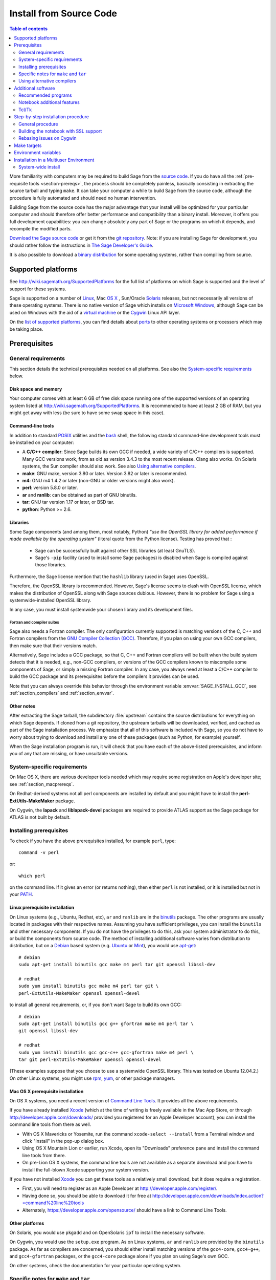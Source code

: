 .. comment:
    ***************************************************************************
    If you alter this document, please change the last line:
    **This page was last updated in MONTH YEAR (Sage X.Y).**
    ***************************************************************************

.. _sec-installation-from-sources:

Install from Source Code
========================

.. contents:: Table of contents
   :depth: 2

More familiarity with computers may be required to build Sage from
the `source code <http://en.wikipedia.org/wiki/Source_code>`_.
If you do have all the :ref:`pre-requisite tools <section-prereqs>`,
the process should be completely
painless, basically consisting in extracting the source tarball and typing
``make``.  It can take your computer a while to build Sage from the source code,
although the procedure is fully automated and should need no human
intervention.

Building Sage from the source code has the major advantage that your install
will be optimized for your particular computer and should therefore offer
better performance and compatibility than a binary install.
Moreover, it offers you full development capabilities:
you can change absolutely any part of Sage or the programs on which it depends,
and recompile the modified parts.

`Download the Sage source code <http://www.sagemath.org/download-source.html>`_
or get it from the `git repository <https://github.com/sagemath/sage>`_.
Note: if you  are installing Sage for development, you should rather follow
the instructions in
`The Sage Developer's Guide <http://doc.sagemath.org/html/en/developer/walk_through.html#chapter-walkthrough>`_.

It is also possible to download a
`binary distribution <http://www.sagemath.org/download.html>`_
for some operating systems, rather than compiling from source.

Supported platforms
-------------------

See http://wiki.sagemath.org/SupportedPlatforms for the full list of platforms
on which Sage is supported and the level of support for these systems.

Sage is supported on a number of `Linux <http://en.wikipedia.org/wiki/Linux>`_,
Mac `OS X <http://www.apple.com/macosx/>`_ ,
Sun/Oracle `Solaris <http://www.oracle.com/solaris>`_ releases,
but not necessarily all versions of these operating systems.
There is no native version of Sage which installs on
`Microsoft Windows <http://en.wikipedia.org/wiki/Microsoft_Windows>`_,
although Sage can be used on Windows with the aid of a
`virtual machine <http://en.wikipedia.org/wiki/Virtual_machine>`_
or the `Cygwin <http://cygwin.com/>`_ Linux API layer.

On the `list of supported platforms <http://wiki.sagemath.org/SupportedPlatforms>`_,
you can find details about
`ports <http://en.wikipedia.org/wiki/Computer_port_%28software%29>`_
to other operating systems or processors which may be taking place.

.. _section-prereqs:

Prerequisites
-------------

General requirements
~~~~~~~~~~~~~~~~~~~~

This section details the technical prerequisites needed on all platforms. See
also the `System-specific requirements`_ below.

Disk space and memory
^^^^^^^^^^^^^^^^^^^^^

Your computer comes with at least 6 GB of free disk space running one of the
supported versions of an operating system listed at
http://wiki.sagemath.org/SupportedPlatforms.
It is recommended to have at least 2 GB of RAM, but you might get away
with less (be sure to have some swap space in this case).

Command-line tools
^^^^^^^^^^^^^^^^^^

In addition to standard `POSIX <http://en.wikipedia.org/wiki/POSIX>`_ utilities
and the `bash <http://en.wikipedia.org/wiki/Bash_(Unix_shell)>`_ shell,
the following standard command-line development tools must be installed on your
computer:

- A **C/C++ compiler**: Since Sage builds its own GCC if needed,
  a wide variety of C/C++ compilers is supported.
  Many GCC versions work,
  from as old as version 3.4.3 to the most recent release.
  Clang also works.
  On Solaris systems, the Sun compiler should also work.
  See also `Using alternative compilers`_.
- **make**: GNU make, version 3.80 or later. Version 3.82 or later is recommended.
- **m4**: GNU m4 1.4.2 or later (non-GNU or older versions might also work).
- **perl**: version 5.8.0 or later.
- **ar** and **ranlib**: can be obtained as part of GNU binutils.
- **tar**: GNU tar version 1.17 or later, or BSD tar.
- **python**: Python >= 2.6.


Libraries
^^^^^^^^^

Some Sage components (and among them, most notably, Python) *"use the
OpenSSL library for added performance if made available by the
operating system"* (literal quote from the Python license). Testing
has proved that :

   * Sage can be successfully built against other SSL libraries (at
     least GnuTLS).

   * Sage's ``-pip`` facility (used to install some Sage packages) is
     disabled when Sage is compiled against those libraries.

Furthermore, the Sage license mention that the ``hashlib`` library
(used in Sage) uses OpenSSL.

Therefore, the OpenSSL library is recommended. However, Sage's license
seems to clash with OpenSSL license, which makes the distribution of
OpenSSL along with Sage sources dubious. However, there is no problem
for Sage using a systemwide-installed OpenSSL library.

In any case, you must install systemwide your chosen library and its
development files.


Fortran and compiler suites
###########################

Sage also needs a Fortran compiler.
The only configuration currently supported is matching versions of the
C, C++ and Fortran compilers from the
`GNU Compiler Collection (GCC) <http://gcc.gnu.org/>`_.
Therefore, if you plan on using your own GCC compilers, then make sure that
their versions match.

Alternatively, Sage includes a GCC package, so that C, C++ and Fortran
compilers will be built when the build system detects that it is needed,
e.g., non-GCC compilers, or
versions of the GCC compilers known to miscompile some components of Sage,
or simply a missing Fortran compiler.
In any case, you always need at least a C/C++ compiler to build the GCC
package and its prerequisites before the compilers it provides can be used.

Note that you can always override this behavior through the environment
variable :envvar:`SAGE_INSTALL_GCC`, see :ref:`section_compilers` and
:ref:`section_envvar`.

Other notes
^^^^^^^^^^^

After extracting the Sage tarball, the subdirectory :file:`upstream`
contains the source distributions for everything on which Sage depends.
If cloned from a git repository, the upstream tarballs will be downloaded,
verified, and cached as part of the Sage installation process.
We emphasize that all of this software is included with Sage, so you do not
have to worry about trying to download and install any one of these packages
(such as Python, for example) yourself.

When the Sage installation program is run,
it will check that you have each of the above-listed prerequisites,
and inform you of any that are missing, or have unsuitable versions.

System-specific requirements
~~~~~~~~~~~~~~~~~~~~~~~~~~~~

On Mac OS X, there are various developer tools needed which may require
some registration on Apple's developer site; see
:ref:`section_macprereqs`.

On Redhat-derived systems not all perl components are installed by
default and you might have to install the **perl-ExtUtils-MakeMaker**
package.

On Cygwin, the **lapack** and **liblapack-devel** packages are required to
provide ATLAS support as the Sage package for ATLAS is not built by default.

Installing prerequisites
~~~~~~~~~~~~~~~~~~~~~~~~

To check if you have the above prerequisites installed, for example ``perl``,
type::

    command -v perl

or::

    which perl

on the command line. If it gives an error (or returns nothing), then
either ``perl`` is not installed, or it is installed but not in your
`PATH <http://en.wikipedia.org/wiki/PATH_%28variable%29>`_.

Linux prerequisite installation
^^^^^^^^^^^^^^^^^^^^^^^^^^^^^^^

On Linux systems (e.g., Ubuntu, Redhat, etc), ``ar`` and ``ranlib`` are in the
`binutils <http://www.gnu.org/software/binutils/>`_ package.
The other programs are usually located in packages with their respective names.
Assuming you have sufficient privileges, you can install the ``binutils`` and
other necessary components.
If you do not have the privileges to do this, ask your system administrator to
do this, or build the components from source code.
The method of installing additional software varies from distribution to
distribution, but on a `Debian <http://www.debian.org/>`_ based system (e.g.
`Ubuntu <http://www.ubuntu.com/>`_ or `Mint <http://www.linuxmint.com/>`_),
you would use
`apt-get <http://en.wikipedia.org/wiki/Advanced_Packaging_Tool>`_::

     # debian
     sudo apt-get install binutils gcc make m4 perl tar git openssl libssl-dev

     # redhat
     sudo yum install binutils gcc make m4 perl tar git \
     perl-ExtUtils-MakeMaker openssl openssl-devel
     
to install all general requirements, or, if you don't want Sage to build its
own GCC::

     # debian
     sudo apt-get install binutils gcc g++ gfortran make m4 perl tar \
     git openssl libssl-dev

     # redhat
     sudo yum install binutils gcc gcc-c++ gcc-gfortran make m4 perl \
     tar git perl-ExtUtils-MakeMaker openssl openssl-devel
     
(These examples suppose that you choose to use a systemwide OpenSSL
library. This was tested on Ubuntu 12.04.2.)
On other Linux systems, you might use
`rpm <http://en.wikipedia.org/wiki/RPM_Package_Manager>`_,
`yum <http://en.wikipedia.org/wiki/Yellowdog_Updater,_Modified>`_,
or other package managers.

.. _section_macprereqs:

Mac OS X prerequisite installation
^^^^^^^^^^^^^^^^^^^^^^^^^^^^^^^^^^

On OS X systems, you need a recent version of
`Command Line Tools <http://developer.apple.com/downloads/index.action?=command%20line%20tools>`_.
It provides all the above requirements.

If you have already installed `Xcode <http://developer.apple.com/xcode/>`_
(which at the time of writing is freely available in the Mac App Store,
or through http://developer.apple.com/downloads/ provided you registered for an
Apple Developer account), you can install the command line tools from
there as well.

- With OS X Mavericks or Yosemite, run the command
  ``xcode-select --install`` from a Terminal window and click "Install"
  in the pop-up dialog box.

- Using OS X Mountain Lion or earlier, run Xcode, open its "Downloads"
  preference pane and install the command line tools from there.

- On pre-Lion OS X systems, the command line tools are not available as a
  separate download and you have to install the full-blown Xcode supporting your
  system version.

If you have not installed `Xcode <http://developer.apple.com/xcode/>`_
you can get these tools as a relatively small download, but it does require
a registration.

- First, you will need to register as an Apple Developer at
  http://developer.apple.com/register/.

- Having done so, you should be able to download it for free at
  http://developer.apple.com/downloads/index.action?=command%20line%20tools

- Alternately, https://developer.apple.com/opensource/ should have a link
  to Command Line Tools.

Other platforms
^^^^^^^^^^^^^^^

On Solaris, you would use ``pkgadd`` and on OpenSolaris ``ipf`` to install
the necessary software.

On Cygwin, you would use the ``setup.exe`` program.
As on Linux systems, ``ar`` and ``ranlib`` are provided by the ``binutils`` package.
As far as compilers are concerned, you should either install matching versions
of the ``gcc4-core``, ``gcc4-g++``, and ``gcc4-gfortran`` packages, or
the ``gcc4-core`` package alone if you plan on using Sage's own GCC.

On other systems, check the documentation for your particular operating system.

Specific notes for ``make`` and ``tar``
~~~~~~~~~~~~~~~~~~~~~~~~~~~~~~~~~~~~~~~

On OS X, the system-wide BSD ``tar`` supplied will build Sage, so there is no
need to install the GNU ``tar``.

On Solaris or OpenSolaris, the Sun/Oracle versions of ``make`` and ``tar`` are
unsuitable for building Sage.
Therefore, you must have the GNU versions of ``make`` and ``tar`` installed and
they must be the first ``make`` and ``tar`` in your :envvar:`PATH`.

On Solaris 10, a version of GNU ``make`` may be found at
:file:`/usr/sfw/bin/gmake`,
but you will need to copy it somewhere else and rename it to ``make``.
The same is true for GNU ``tar``; a version of GNU ``tar`` may be found at
:file:`/usr/sfw/bin/gtar`,
but it will need to be copied somewhere else and renamed to ``tar``.
It is recommended to create a directory :file:`$HOME/bins-for-sage` and to put
the GNU versions of ``tar`` and ``make`` in that directory.
Then ensure that :file:`$HOME/bins-for-sage` is first in your :envvar:`PATH`.
That's because Sage also needs :file:`/usr/ccs/bin` in your :envvar:`PATH` to
execute programs like ``ar`` and ``ranlib``, but :file:`/usr/ccs/bin` has the
Sun/Oracle versions of ``make`` and ``tar`` in it.

If you attempt to build Sage on AIX or HP-UX, you will need to install both
GNU ``make`` and GNU ``tar``.

.. _section_compilers:

Using alternative compilers
~~~~~~~~~~~~~~~~~~~~~~~~~~~

Sage developers tend to use fairly recent versions of GCC.
Nonetheless, the Sage build process should succeed with any reasonable C/C++ compiler.
This is because Sage will build GCC first (if needed) and then use that newly
built GCC to compile Sage.

If you don't want this and want to try building Sage with a different set of
compilers,
you need to set the environment variable :envvar:`SAGE_INSTALL_GCC` to ``no``.
Make sure you have C, C++, and Fortran compilers installed!

Building all of Sage with Clang is currently not supported, see :trac:`12426`.

If you are interested in working on support for commercial compilers from
`HP <http://docs.hp.com/en/5966-9844/ch01s03.html>`_,
`IBM <http://www-01.ibm.com/software/awdtools/xlcpp/>`_,
`Intel <http://software.intel.com/en-us/articles/intel-compilers/>`_,
`Sun/Oracle <http://www.oracle.com/technetwork/server-storage/solarisstudio/overview/index.html>`_,
etc,
please email the sage-devel mailing list at http://groups.google.com/group/sage-devel.


Additional software
-------------------

Recommended programs
~~~~~~~~~~~~~~~~~~~~

The following programs are recommended.
They are not strictly required at build time or at run time,
but provide additional capabilities:

- **dvipng**.
- **ffmpeg**.
- **ImageMagick**.
- **LaTeX**: highly recommended.

It is highly recommended that you have
`LaTeX <http://en.wikipedia.org/wiki/LaTeX>`_
installed, but it is not required.
The most popular packaging is `TeX Live <http://www.tug.org/texlive/>`_,
which can be installed following the directions on their web site.
On Linux systems you can alternatively install your distribution's
texlive packages::

    sudo apt-get install texlive       # debian
    sudo yum install texlive           # redhat

or similar commands. In addition to the base TeX Live install, you may
need some optional TeX Live packages, for example
country-specific babel packages for the localized Sage
documentation.

If you don't have either ImageMagick or ffmpeg, you won't be able to
view animations.
ffmpeg can produce animations in more different formats than ImageMagick,
and seems to be faster than ImageMagick when creating animated GIFs.
Either ImageMagick or dvipng is used for displaying some LaTeX output in the
Sage notebook.

Notebook additional features
~~~~~~~~~~~~~~~~~~~~~~~~~~~~

By default, the Sage notebook uses the
`HTTP <http://en.wikipedia.org/wiki/HTTP>`_
protocol when you type the command ``notebook()``.
To run the notebook in secure mode by typing ``notebook(secure=True)`` which
uses the `HTTPS <http://en.wikipedia.org/wiki/HTTPS>`_ protocol,
or to use `OpenID <http://en.wikipedia.org/wiki/OpenID>`_ authentication,
you need to follow specific installation steps described in
:ref:`section_notebook_ssl`.

Although all necessary components are provided through Sage optional
packages, i.e., even if you choose not to install a systemwide version
of OpenSSL, you can install a local (Sage_specific) version of
`OpenSSL <http://www.openssl.org>`_ by using Sage's **openssl**
package and running ``sage -i openssl`` as suggested in
:ref:`section_notebook_ssl` (this requires an Internet
connection). Alternatively, you might prefer to install OpenSSL and
the OpenSSL development headers globally on your system, as described
above.

Finally, if you intend to distribute the notebook load onto several Sage
servers, you will surely want to setup an
`SSH <http://en.wikipedia.org/wiki/SSH>`_ server and generate SSH keys.
This can be achieved using `OpenSSH <http://www.openssh.org>`_.

On Linux systems, the OpenSSH server, client and utilities are usually provided
by the **openssh-server** and **openssh-client** packages and can be installed
using::

    sudo apt-get install openssh-server openssh-client

or similar commands.

Tcl/Tk
~~~~~~

If you want to use `Tcl/Tk <http://www.tcl.tk/>`_ libraries in Sage,
you need to install the Tcl/Tk and its development headers before building
Sage.
Sage's Python will then automatically recognize your system's install of
Tcl/Tk.

On Linux systems, these are usually provided by the **tk** and **tk-dev**
(or **tk-devel**) packages which can be installed using::

    sudo apt-get install tk tk-dev

or similar commands.

If you installed Sage first, all is not lost. You just need to rebuild
Sage's Python and any part of Sage relying on it::

    sage -f python2  # rebuild Python
    make             # rebuild components of Sage depending on Python

after installing the Tcl/Tk development libraries as above.

If

.. skip

::

   sage: import _tkinter
   sage: import Tkinter

does not raise an ``ImportError``, then it worked.

.. _build-from-source-step-by-step:

Step-by-step installation procedure
-----------------------------------

General procedure
~~~~~~~~~~~~~~~~~

Installation from source is (potentially) very easy, because the distribution
contains (essentially) everything on which Sage depends.

Make sure there are **no spaces** in the path name for the directory in which
you build:
several of Sage's components will not build if there are spaces in the path.
Running Sage from a directory with spaces in its name will also fail.

#. Go to http://www.sagemath.org/download-source.html, select a mirror,
   and download the file :file:`sage-x.y.tar`.

   This tarfile contains the source code for Sage and the source for all
   programs on which Sage depends.
   Note that this file is not compressed; it's just a plain tarball (which
   happens to be full of compressed files).

   Download it into any directory you have write access to, preferably on a
   fast filesystem, avoiding
   `NFS <http://en.wikipedia.org/wiki/Network_File_System>`_ and the like.
   On personal computers, any subdirectory of your :envvar:`HOME` directory
   should do. Note that once you have built Sage (by running ``make``,
   as described below), you will not be able to move or rename its
   directory without likely breaking Sage.

#. Extract the tarfile::

       tar xvf sage-x.y.tar

   This creates a directory :file:`sage-x.y`.

#. Change into that directory::

       cd sage-x.y

   This is Sage's home directory.
   It is also referred to as :envvar:`SAGE_ROOT` or the top level Sage
   directory.

#. Optional, but highly recommended:
   Read the :file:`README.md` file there.

#. On OSX 10.4, OS 10.5, Solaris 10 and OpenSolaris, if you wish to build a
   64-bit version of Sage, assuming your computer and operating system are
   64-bit, type::

       export SAGE64=yes

   It should be noted that as of April 2011, 64-bit builds of Sage on both
   Solaris 10 and OpenSolaris are not very stable, so you are advised not to
   set :envvar:`SAGE64` to ``yes``.
   This will then create stable 32-bit versions of Sage.
   See http://wiki.sagemath.org/solaris for the latest information.

#. Optional:  Set various other environment variables that influence the
   build process; see :ref:`section_envvar`.

#. Optional:  Run the configure script to set some options that
   influence the build process.

   - Choose the installation hierarchy (:envvar:`SAGE_LOCAL`).
     The default is the ``local`` subdirectory of :envvar:`SAGE_ROOT`::

       ./configure --prefix=SAGE_LOCAL

     Note that in Sage's build process, ``make`` builds **and**
     installs (``make install`` is a no-op).  Therefore the
     installation hierarchy must be writable by the user.

   - Other options are available; see::

       ./configure --help

#. Start the build process::

       make

   or if your system supports multiprocessing and you want to use several
   processes to build Sage::

       MAKE='make -jNUM' make

   to tell the ``make`` program to run ``NUM`` jobs in parallel when building
   Sage. This compiles Sage and all its dependencies.

   .. NOTE::

      Mac OS X allows changing directories without using exact capitalization.
      Beware of this convenience when compiling for OS X. Ignoring exact
      capitalization when changing into :envvar:`SAGE_ROOT` can lead to build
      errors for dependencies requiring exact capitalization in path names.

   Note that you do not need to be logged in as root, since no files are
   changed outside of the :file:`sage-x.y` directory.
   In fact, **it is inadvisable to build Sage as root**, as the root account
   should only be used when absolutely necessary and mistyped commands can have
   serious consequences if you are logged in as root.
   There has been a bug reported (see :trac:`9551`) in Sage which would have
   overwritten a system file had the user been logged in as root.

   Typing ``make`` performs the usual steps for each Sage's dependency,
   but installs all the resulting files into the local build tree.
   Depending on the age and the architecture of your system, it can take from
   a few tens of minutes to several hours to build Sage from source.
   On really slow hardware, it can even take a few days to build Sage.

   Each component of Sage has its own build log, saved in
   :file:`SAGE_ROOT/logs/pkgs`.
   If the build of Sage fails, you will see a message mentioning which
   package(s) failed to build and the location of the log file for each
   failed package.
   If this happens, then paste the contents of these log file(s)
   to the Sage support
   newsgroup at http://groups.google.com/group/sage-support.
   If the log files are very large (and many are), then don't paste the whole
   file, but make sure to include any error messages.
   It would also be helpful to include the type of operating system
   (Linux, OS X, Solaris, OpenSolaris, Cygwin, or any other system),
   the version and release date of that operating system and the version of
   the copy of Sage you are using.
   (There are no formal requirements for bug reports -- just send them;
   we appreciate everything.)

   See :ref:`section_make` for some targets for the ``make`` command,
   :ref:`section_envvar` for additional information on useful environment
   variables used by Sage,
   and :ref:`section_notebook_ssl` for additional instruction on how to build
   the notebook with SSL support.

#. To start Sage, you can now simply type from Sage's home directory::

       ./sage

   You should see the Sage prompt, which will look something like this::

       $ sage
       ----------------------------------------------------------------------
       | Sage Version 5.8, Release Date: 2013-03-15                         |
       | Type "notebook()" for the browser-based notebook interface.        |
       | Type "help()" for help.                                            |
       ----------------------------------------------------------------------
       sage:

   Note that Sage should take well under a minute when it starts for the first
   time, but can take several minutes if the file system is slow or busy.
   Since Sage opens a lot of files, it is preferable to install Sage on a fast
   filesystem if possible.

   Just starting successfully tests that many of the components built
   correctly.
   Note that this should have been already automatically tested during the
   build process.
   If the above is not displayed (e.g., if you get a massive traceback), please
   report the problem, e.g., at http://groups.google.com/group/sage-support.

   After Sage has started, try a simple command::

       sage: 2 + 2
       4

   Or something slightly more complicated::

       sage: factor(2005)
       5 * 401


#. Optional, but highly recommended:
   Test the install by typing ``./sage --testall``.
   This runs most examples in the source code and makes sure that they run
   exactly as claimed.
   To test all examples, use ``./sage --testall --optional=all --long``;
   this will run examples that take a long time, and those that depend on
   optional packages and software, e.g., Mathematica or Magma.
   Some (optional) examples will therefore likely fail.

   Alternatively, from within :file:`$SAGE_ROOT`, you can type ``make test``
   (respectively ``make ptest``) to run all the standard test code serially
   (respectively in parallel).

   Testing the Sage library can take from half an hour to several hours,
   depending on your hardware.
   On slow hardware building and testing Sage can even take several days!


#. Optional:
   Check the interfaces to any other software that you have available.
   Note that each interface calls its corresponding program by a particular
   name: `Mathematica <http://www.wolfram.com/mathematica/>`_ is invoked by
   calling ``math``, `Maple <http://www.maplesoft.com/>`_ by calling ``maple``,
   etc.
   The easiest way to change this name or perform other customizations is
   to create a redirection script in :file:`$SAGE_ROOT/local/bin`.
   Sage inserts this directory at the front of your :envvar:`PATH`, so your
   script may need to use an absolute path to avoid calling itself; also, your
   script should pass along all of its arguments.
   For example, a ``maple`` script might look like::

       #!/bin/sh

       exec /etc/maple10.2/maple.tty "$@"

#. Optional:
   There are different possibilities to make using Sage a little easier:

   - Make a symbolic link from :file:`/usr/local/bin/sage` (or another
     directory in your :envvar:`PATH`) to :file:`$SAGE_ROOT/sage`::

         ln -s /path/to/sage-x.y/sage /usr/local/bin/sage

     Now simply typing ``sage`` from any directory should be sufficient to run
     Sage.

   - Copy :file:`$SAGE_ROOT/sage` to a location in your :envvar:`PATH`.
     If you do this, make sure you edit the line::

         #SAGE_ROOT=/path/to/sage-version

     at the beginning of the copied ``sage`` script according to the direction
     given there to something like::

         SAGE_ROOT=<SAGE_ROOT>

     (note that you have to change ``<SAGE_ROOT>`` above!).
     It is best to edit only the copy, not the original.

   - For `KDE <http://www.kde.org/>`_ users, create a bash script called
     ``sage`` containing the lines
     (note that you have to change ``<SAGE_ROOT>`` below!)::

         #!/usr/bin/env bash

         konsole -T "sage" -e <SAGE_ROOT>/sage

     make it executable::

         chmod a+x sage

     and put it somewhere in your :envvar:`PATH`.

     You can also make a KDE desktop icon with this line as the command
     (under the Application tab of the Properties of the icon, which you get my
     right clicking the mouse on the icon).

   - On Linux and OS X systems, you can make an alias to
     :file:`$SAGE_ROOT/sage`.
     For example, put something similar to the following line in your
     :file:`.bashrc` file::

         alias sage=<SAGE_ROOT>/sage

     (Note that you have to change ``<SAGE_ROOT>`` above!)
     Having done so, quit your terminal emulator and restart it.
     Now typing ``sage`` within your terminal emulator should start Sage.

#. Optional:
   Install optional Sage packages and databases.
   Type ``sage --optional`` to see a list of them (this requires an Internet
   connection), or visit http://www.sagemath.org/packages/optional/.
   Then type ``sage -i <package-name>`` to automatically download and install
   a given package.

#. Optional:
   Run the ``install_scripts`` command from within Sage to create GAP, GP,
   Maxima, Singular, etc., scripts in your :envvar:`PATH`.
   Type ``install_scripts?`` in Sage for details.

#. Have fun! Discover some amazing conjectures!

.. _section_notebook_ssl:

Building the notebook with SSL support
~~~~~~~~~~~~~~~~~~~~~~~~~~~~~~~~~~~~~~

Read this section if you are intending to run a Sage notebook server for
multiple users.

For security, you may wish users to access the server using the HTTPS protocol
(i.e., to run ``notebook(secure=True)``).
You also may want to use OpenID for user authentication.
The first of these requires you to install
`pyOpenSSL <http://pyopenssl.sourceforge.net/>`_,
and they both require OpenSSL.

If you have OpenSSL and the OpenSSL development headers installed on your
system, you can install pyOpenSSL by building Sage and then typing::

    ./sage -i pyopenssl

Alternatively, ``make ssl`` builds Sage and installs pyOpenSSL at once.
Note that these commands require Internet access.

If you are missing either OpenSSL or OpenSSL's development headers,
you can install a local copy of both into your Sage installation first.
Ideally, this should be done before installing Sage; otherwise, you should at
least rebuild Sage's Python, and ideally any part of Sage relying on it.
The procedure is as follows (again, with a computer connected to the
Internet).
Starting from a fresh Sage tarball::

    ./sage -i openssl
    make ssl

And if you've already built Sage::

    ./sage -i openssl
    ./sage -f python2
    make ssl

The third line will rebuild all parts of Sage that depend on Python;
this can take a while.

Rebasing issues on Cygwin
~~~~~~~~~~~~~~~~~~~~~~~~~

Building on Cygwin will occasionally require "rebasing" ``dll`` files.
Sage provides some scripts, located in :file:`$SAGE_LOCAL/bin`, to do so:

- ``sage-rebaseall.sh``, a shell script which calls Cygwin's ``rebaseall``
  program.
  It must be run within a ``dash`` shell from the :envvar:`SAGE_ROOT` directory
  after all other Cygwin processes have been shut down and needs write-access
  to the system-wide rebase database located at :file:`/etc/rebase.db.i386`,
  which usually means administrator privileges.
  It updates the system-wide database and adds Sage dlls to it, so that
  subsequent calls to ``rebaseall`` will take them into account.
- ``sage-rebase.sh``, a shell script which calls Cygwin's ``rebase`` program
  together with the ``-O/--oblivious`` option.
  It must be run within a shell from :envvar:`SAGE_ROOT` directory.
  Contrary to the ``sage-rebaseall.sh`` script, it neither updates the
  system-wide database, nor adds Sage dlls to it.
  Therefore, subsequent calls to ``rebaseall`` will not take them into account.
- ``sage-rebaseall.bat`` (respectively ``sage-rebase.bat``), an MS-DOS batch
  file which calls the ``sage-rebaseall.sh`` (respectively ``sage-rebase.sh``)
  script.
  It must be run from a Windows command prompt, after adjusting
  :envvar:`SAGE_ROOT` to the Windows location of Sage's home directory, and, if
  Cygwin is installed in a non-standard location, adjusting
  :envvar:`CYGWIN_ROOT` as well.

Some systems may encounter this problem frequently enough to make building or
testing difficult.
If executing the above scripts or directly calling ``rebaseall`` does not solve
rebasing issues, deleting the system-wide database and then regenerating it
from scratch, e.g., by executing ``sage-rebaseall.sh``, might help.

Finally, on Cygwin, one should also avoid the following:

- building in home directories of Windows domain users;
- building in paths with capital letters
  (see :trac:`13343`, although there has been some success doing so).


.. _section_make:

Make targets
------------

To build Sage from scratch, you would typically execute ``make`` in Sage's home
directory to build Sage and its `HTML <http://en.wikipedia.org/wiki/HTML>`_
documentation.
The ``make`` command is pretty smart, so if your build of Sage is interrupted,
then running ``make`` again should cause it to pick up where it left off.
The ``make`` command can also be given options, which control what is built and
how it is built:

- ``make build`` builds Sage: it compiles all of the Sage packages.
  It does not build the documentation.

- ``make doc`` builds Sage's documentation in HTML format.
  Note that this requires that Sage be built first, so it will automatically
  run ``make build`` first.
  Thus, running ``make doc`` is equivalent to running ``make``.

- ``make doc-pdf`` builds Sage's documentation in PDF format. This also
  requires that Sage be built first, so it will automatically run ``make
  build``.

- ``make doc-html-no-plot`` builds Sage's documentation in html format
  but skips the inclusion of graphics auto-generated using the
  ``.. PLOT`` markup and the ``sphinx_plot`` function. This is
  primarily intended for use when producing certain binary
  distributions of Sage, to lower the size of the distribution. As of
  this writing (December 2014, Sage 6.5), there are only a few such
  plots, adding about 4M to the :file:`local/share/doc/sage/` directory.
  In the future, this may grow, of course. Note: after using this, if you
  want to build the documentation and include the pictures, you should
  run ``make doc-clean``, because the presence, or lack, of pictures
  is cached in the documentation output.
  You can benefit from this no-plot feature with other make targets by doing
  ``export SAGE_DOCBUILD_OPTS+=' --no-plot'``

- ``make ptest`` and ``make ptestlong``: these run Sage's test suite.
  The first version skips tests that need more than a few seconds to complete
  and those which depend on optional packages or additional software.
  The second version includes the former, and so it takes longer.
  The "p" in ``ptest`` stands for "parallel": tests are run in parallel.
  If you want to run tests serially, you can use ``make test`` or
  ``make testlong`` instead.
  If you want to run tests depending on optional packages and additional
  software, you can use ``make testall``, ``make ptestall``,
  ``make testalllong``, or ``make ptestalllong``.

- ``make doc-clean`` removes several directories which are produced
  when building the documentation.

- ``make distclean`` restores the Sage directory to its state before doing any
  building: it is almost equivalent to deleting Sage's entire home directory and
  unpacking the source tarfile again, the only difference being that the
  :file:`.git` directory is preserved, so git branches are not deleted.

.. _section_envvar:

Environment variables
---------------------

Sage uses several environment variables to control its build process.
Most users won't need to set any of these: the build process just works on many
platforms.
(Note though that setting :envvar:`MAKE`, as described below, can significantly
speed up the process.)
Building Sage involves building about 100 packages, each of which has its own
compilation instructions.

The Sage source tarball already includes the sources for all standard
packages, that is, it allows you to build Sage without internet
connection. The git repository, however, does not contain the source
code for third-party packages. Instead, it will be downloaded as
needed (Note: you can run ``make download`` to force downloading
packages before building). Package downloads use the Sage mirror
network, the nearest mirror will be determined automatically for
you. This is influenced by the following environment variable:

- :envvar:`SAGE_SERVER` - Try the specified mirror first, before
  falling back to the official Sage mirror list. Note that Sage will
  search the directory

  - ``SAGE_SERVER/spkg/upstream``

  for clean upstream tarballs, and it searches the directories

  - ``SAGE_SERVER/spkg/standard/``,
  - ``SAGE_SERVER/spkg/optional/``,
  - ``SAGE_SERVER/spkg/experimental/``,
  - ``SAGE_SERVER/spkg/archive/``

  for old-style Sage packages.


Here are some of the more commonly used variables affecting the build process:

- :envvar:`MAKE` - one useful setting for this variable when building Sage is
  ``MAKE='make -jNUM'`` to tell the ``make`` program to run ``NUM`` jobs in
  parallel when building.
  Note that not all Sage packages (e.g. ATLAS) support this variable.

  Some people advise using more jobs than there are CPU cores, at least if the
  system is not heavily loaded and has plenty of RAM; for example, a good
  setting for ``NUM`` might be between 1 and 1.5 times the number of cores.
  In addition, the ``-l`` option sets a load limit: ``MAKE='make -j4 -l5.5``,
  for example, tells ``make`` to try to use four jobs, but to not start more
  than one job if the system load average is above 5.5.
  See the manual page for GNU ``make``: `Command-line options
  <http://www.gnu.org/software/make/manual/make.html#Options-Summary>`_
  and `Parallel building
  <http://www.gnu.org/software/make/manual/make.html#Parallel>`_.

  .. warning::

      Some users on single-core OS X machines have reported problems when
      building Sage with ``MAKE='make -jNUM'`` with ``NUM`` greater than one.

- :envvar:`SAGE_NUM_THREADS` - if set to a number, then when building the
  documentation, parallel doctesting, or running ``sage -b``, use this many
  threads.
  If this is not set, then determine the number of threads using the value of
  the :envvar:`MAKE` (see above) or :envvar:`MAKEFLAGS` environment variables.
  If none of these specifies a number of jobs, use one thread (except for
  parallel testing: there we use a default of the number of CPU cores, with a
  maximum of 8 and a minimum of 2).

- :envvar:`V` - if set to ``0``, silence the build.  Instead of
  showing a detailed compilation log, only one line of output is shown
  at the beginning and at the end of the installation of each Sage
  package.  To see even less output, use::

    make -s V=0

  (Note that the above uses the syntax of setting a Makefile variable.)

- :envvar:`SAGE_CHECK` - if set to ``yes``, then during the build process,
  or when installing packages manually,
  run the test suite for each package which has one.
  See also :envvar:`SAGE_CHECK_PACKAGES`.

- :envvar:`SAGE_CHECK_PACKAGES` - if :envvar:`SAGE_CHECK` is set to ``yes``,
  then the default behavior is to run test suites for all spkgs which contain
  them.
  If :envvar:`SAGE_CHECK_PACKAGES` is set, it should be a comma-separated list
  of strings of the form ``package-name`` or ``!package-name``.
  An entry ``package-name`` means to run the test suite for the named package
  regardless of the setting of :envvar:`SAGE_CHECK`.
  An entry ``!package-name`` means to skip its test suite.
  So if this is set to ``mpir,!python2``, then always run the test suite for
  MPIR, but always skip the test suite for Python 2.

  .. note::

     As of this writing (April 2013, Sage 5.8), the test suites for the
     Python 2 and 3 spkgs fail on most platforms.
     So when this variable is empty or unset, Sage uses a default of
     ``!python2,!python3``.

- :envvar:`SAGE64` - if set to ``yes``, then build a 64-bit binary on platforms
  which default to 32-bit, even though they can build 64-bit binaries.
  It adds the compiler flag ``-m64`` when compiling programs.
  The :envvar:`SAGE64` variable is mainly of use on OS X (pre 10.6), Solaris
  and OpenSolaris, though it will add the ``-m64`` flag on any operating
  system.
  If you are running Linux or version 10.6 or later of OS X on a 64-bit
  machine, then Sage will automatically build a 64-bit binary, so this
  variable does not need to be set.

- :envvar:`CFLAG64` - default value ``-m64``.
  If Sage detects that it should build a 64-bit binary, then it uses this flag
  when compiling C code.
  Modify it if necessary for your system and C compiler.
  This should not be necessary on most systems -- this flag will typically be
  set automatically, based on the setting of :envvar:`SAGE64`, for example.

- :envvar:`SAGE_INSTALL_GCC` - by default, Sage will automatically detect
  whether to install the `GNU Compiler Collection (GCC) <http://gcc.gnu.org/>`_
  package or not (depending on whether C, C++, and Fortran compilers are present
  and the versions of those compilers).
  Setting ``SAGE_INSTALL_GCC=yes`` will force Sage to install GCC.
  Setting ``SAGE_INSTALL_GCC=no`` will prevent Sage from installing GCC.

- :envvar:`SAGE_INSTALL_CCACHE` - by default Sage doesn't install ccache,
  however by setting ``SAGE_INSTALL_CCACHE=yes`` Sage will install ccache.
  Because the Sage distribution is quite large, the maximum cache is set to 4G.
  This can be changed by running ``sage -sh -c "ccache --max-size=SIZE"``,
  where ``SIZE`` is specified in gigabytes, megabytes, or kilobytes by
  appending a "G", "M", or "K".

  Sage does not include the sources for ccache since it is an optional package.
  Because of this, it is necessary to have an Internet connection while
  building ccache for Sage, so that Sage can pull down the necessary
  sources.

- :envvar:`SAGE_DEBUG` - controls debugging support.
  There are three different possible values:

  * Not set (or set to anything else than "yes" or "no"): build binaries with
    debugging symbols, but no special debug builds.
    This is the default.
    There is no performance impact, only additional disk space is used.

  * ``SAGE_DEBUG=no``: ``no`` means no debugging symbols (that is, no
    ``gcc -g``), which saves some disk space.

  * ``SAGE_DEBUG=yes``: build debug versions if possible (in particular,
    Python is built with additional debugging turned on and Singular is built
    with a different memory manager).
    These will be notably slower but, for example, make it much easier to
    pinpoint memory allocation problems.

- :envvar:`SAGE_PROFILE` - controls profiling support. If this is set
  to ``yes``, profiling support is enabled where possible. Note that
  Python-level profiling is always available; This option enables
  profiling in Cython modules.

- :envvar:`SAGE_SPKG_INSTALL_DOCS` - if set to ``yes``, then install
  package-specific documentation to
  :file:`$SAGE_ROOT/local/share/doc/PACKAGE_NAME/` when an spkg is
  installed.
  This option may not be supported by all spkgs.
  Some spkgs might also assume that certain programs are available on the
  system (for example, ``latex`` or ``pdflatex``).

- :envvar:`SAGE_DOC_MATHJAX` - by default, any LaTeX code in Sage's
  documentation is processed by MathJax.
  If this variable is set to ``no``, then MathJax is not used -- instead,
  math is processed using LaTeX and converted by dvipng to image files,
  and then those files are included into the documentation.
  Typically, building the documentation using LaTeX and dvipng takes longer
  and uses more memory and disk space than using MathJax.

- :envvar:`SAGE_DOCBUILD_OPTS` - the value of this variable is passed as an
  argument to ``sage --docbuild all html`` or ``sage --docbuild all pdf`` when
  you run ``make``, ``make doc``, or ``make doc-pdf``.
  For example, you can add ``--no-plot`` to this variable to avoid building
  the graphics coming from the ``.. PLOT`` directive within the documentation,
  or you can add ``--include-tests-blocks`` to include all "TESTS" blocks in the
  reference manual. Run ``sage --docbuild help`` to see the full list
  of options.

- :envvar:`SAGE_BUILD_DIR` - the default behavior is to build each spkg in a
  subdirectory of :file:`$SAGE_ROOT/local/var/tmp/sage/build/`; for
  example, build version 3.8.3.p12 of
  :file:`atlas` in the directory
  :file:`$SAGE_ROOT/local/var/tmp/sage/build/atlas-3.8.3.p12/`.
  If this variable is set, then build in
  :file:`$SAGE_BUILD_DIR/atlas-3.8.3.p12/` instead.
  If the directory :file:`$SAGE_BUILD_DIR` does not exist, it is created.
  As of this writing (Sage 4.8), when building the standard Sage packages,
  1.5 gigabytes of free space are required in this directory (or more if
  ``SAGE_KEEP_BUILT_SPKGS=yes`` -- see below); the exact amount of required
  space varies from platform to platform.
  For example, the block size of the file system will affect the amount of
  space used, since some spkgs contain many small files.

  .. warning::

      The variable :envvar:`SAGE_BUILD_DIR` must be set to the full path name
      of either an existing directory for which the user has write permissions,
      or to the full path name of a nonexistent directory which the user has
      permission to create.
      The path name must contain **no spaces**.

- :envvar:`SAGE_KEEP_BUILT_SPKGS` - the default behavior is to delete each
  build directory -- the appropriate subdirectory of
  :file:`$SAGE_ROOT/local/var/tmp/sage/build` or
  :file:`$SAGE_BUILD_DIR` -- after each spkg
  is successfully built, and to keep it if there were errors installing the
  spkg.
  Set this variable to ``yes`` to keep the subdirectory regardless.
  Furthermore, if you install an spkg for which there is already a
  corresponding subdirectory, for example left over from a previous build,
  then the default behavior is to delete that old subdirectory.
  If this variable is set to ``yes``, then the old subdirectory is moved to
  :file:`$SAGE_ROOT/local/var/tmp/sage/build/old/` (or
  :file:`$SAGE_BUILD_DIR/old`),
  overwriting any already existing file or directory with the same name.

  .. note::

      After a full build of Sage (as of version 4.8), these subdirectories can
      take up to 6 gigabytes of storage, in total, depending on the platform
      and the block size of the file system.
      If you always set this variable to ``yes``, it can take even more space:
      rebuilding every spkg would use double the amount of space, and any
      upgrades to spkgs would create still more directories, using still more
      space.

  .. note::

      In an existing Sage installation, running ``sage -i -s <package-name>``
      or ``sage -f -s <package-name>`` installs the spkg ``<package-name>`` and
      keeps the corresponding build directory; thus setting
      :envvar:`SAGE_KEEP_BUILT_SPKGS` to ``yes`` mimics this behavior when
      building Sage from scratch or when installing individual spkgs.
      So you can set this variable to ``yes`` instead of using the ``-s`` flag
      for ``sage -i`` and ``sage -f``.

- :envvar:`SAGE_FAT_BINARY` - to build binaries that will run on the
  widest range of target CPUs set this variable to ``yes`` before
  building Sage. This does not make the binaries relocatable, it only
  avoids newer CPU instruction set extensions. For relocatable (=can
  be moved to a different directory) binaries, you must use
  https://github.com/sagemath/binary-pkg

- :envvar:`SAGE_SUDO` - set this to ``sudo -E`` or to any other
  command prefix that is necessary to write into a installation
  hierarchy (:envvar:`SAGE_LOCAL`) owned by root or another user.
  Note that this command needs to preserve environment variable
  settings (plain ``sudo`` does not).

  Not all Sage packages currently support :envvar:`SAGE_SUDO`.

  Therefore this environment variable is most useful when a system
  administrator wishes to install an additional Sage package that
  supports :envvar:`SAGE_SUDO`, into a root-owned installation
  hierarchy (:envvar:`SAGE_LOCAL`).

- :envvar:`SAGE_PYTHON3` - set this to ``yes`` to build Sage using
  Python 3 rather than Python 2.

  .. WARNING::

     This will probably break your Sage installation!

  .. WARNING::

     This environment variable may not be supported in future versions
     of Sage; it may be replaced by (for example) ``configure``
     options.

Variables to set if you're trying to build Sage with an unusual setup, e.g.,
an unsupported machine or an unusual compiler:

- :envvar:`SAGE_PORT` - if you try to build Sage on a platform which is
  recognized as being unsupported (e.g. AIX, or HP-UX), or with a compiler
  which is unsupported (anything except GCC), you will see a message saying
  something like::

      You are attempting to build Sage on IBM's AIX operating system,
      which is not a supported platform for Sage yet. Things may or
      may not work. If you would like to help port Sage to AIX,
      please join the sage-devel discussion list -- see
      http://groups.google.com/group/sage-devel
      The Sage community would also appreciate any patches you submit.

      To get past this message and try building Sage anyway,
      export the variable SAGE_PORT to something non-empty.

  If this is case and you want to try to build Sage anyway, follow the
  directions: set :envvar:`SAGE_PORT` to something non-empty (and expect to
  run into problems).

Environment variables dealing with specific Sage packages:

- :envvar:`SAGE_MP_LIBRARY` - to use an alternative library in place of ``MPIR``
  for multiprecision integer arithmetic. Supported values are

    ``MPIR`` (default choice), ``GMP``.

- :envvar:`SAGE_ATLAS_ARCH` - if you are compiling ATLAS (in particular,
  if :envvar:`SAGE_ATLAS_LIB` is not set), you can use this environment
  variable to set a particular architecture and instruction set extension,
  to control the maximum number of threads ATLAS can use, and to trigger the
  installation of a static library (which is disabled by default unless
  building our custom shared libraries fails).
  The syntax is

    ``SAGE_ATLAS_ARCH=[threads:n,][static,]arch[,isaext1][,isaext2]...[,isaextN]``.

  While ATLAS comes with precomputed timings for a variety of CPUs, it only
  uses them if it finds an exact match.
  Otherwise, ATLAS runs through a lengthy automated tuning process in order
  to optimize performance for your particular system, which can take several
  days on slow and unusual systems.
  You drastically reduce the total Sage compile time if you manually select a
  suitable architecture.
  It is recommended to specify a suitable architecture on laptops or other
  systems with CPU throttling or if you want to distribute the binaries.
  Available architectures are

    ``POWER3``, ``POWER4``, ``POWER5``, ``PPCG4``, ``PPCG5``,
    ``POWER6``, ``POWER7``, ``IBMz9``, ``IBMz10``, ``IBMz196``,
    ``x86x87``, ``x86SSE1``, ``x86SSE2``, ``x86SSE3``, ``P5``,
    ``P5MMX``, ``PPRO``, ``PII``, ``PIII``, ``PM``, ``CoreSolo``,
    ``CoreDuo``, ``Core2Solo``, ``Core2``, ``Corei1``, ``Corei2``,
    ``Atom``, ``P4``, ``P4E``, ``Efficeon``, ``K7``, ``HAMMER``,
    ``AMD64K10h``, ``AMDDOZER``, ``UNKNOWNx86``, ``IA64Itan``,
    ``IA64Itan2``, ``USI``, ``USII``, ``USIII``, ``USIV``, ``UST2``,
    ``UnknownUS``, ``MIPSR1xK``, ``MIPSICE9``, ``ARMv7``.

  and instruction set extensions are

    ``VSX``, ``AltiVec``, ``AVXMAC``, ``AVXFMA4``, ``AVX``, ``SSE3``,
    ``SSE2``, ``SSE1``, ``3DNow``, ``NEON``.

  In addition, you can also set

  - ``SAGE_ATLAS_ARCH=fast`` which picks defaults for a modern (2-3 year old)
    CPU of your processor line, and

  - ``SAGE_ATLAS_ARCH=base`` which picks defaults that should work for a ~10
    year old CPU.

  For example,

    ``SAGE_ATLAS_ARCH=Corei2,AVX,SSE3,SSE2,SSE1``

  would be appropriate for a Core i7 CPU.

- :envvar:`SAGE_ATLAS_LIB` - if you have an installation of ATLAS on your
  system and you want Sage to use it instead of building and installing its
  own version of ATLAS, set this variable to be the directory containing your
  ATLAS installation.
  It should contain the files :file:`libatlas`, :file:`liblapack`,
  :file:`libcblas`, :file:`libf77blas` (and optionally :file:`libptcblas` and
  :file:`libptf77blas` for multi-threaded computations), with extensions ``.a``,
  ``.so``, or ``.dylib``.  For backward compatibility, the libraries may also be
  in the subdirectory :file:`SAGE_ATLAS_LIB/lib/`.

- :envvar:`SAGE_MATPLOTLIB_GUI` - if set to anything non-empty except ``no``,
  then Sage will attempt to build the graphical backend when it builds the
  matplotlib package.

- :envvar:`PARI_CONFIGURE` - use this to pass extra parameters to
  PARI's ``Configure`` script, for example to specify graphics
  support (which is disabled by default). See the file
  :file:`build/pkgs/pari/spkg-install` for more information.

- :envvar:`SAGE_TUNE_PARI`: If yes, enable PARI self-tuning. Note that
  this can be time-consuming. If you set this variable to "yes", you
  will also see this: ``WARNING: Tuning PARI/GP is unreliable. You may
  find your build of PARI fails, or PARI/GP does not work properly
  once built. We recommend to build this package with
  SAGE_CHECK="yes".``

- :envvar:`PARI_MAKEFLAGS`: The value of this variable is passed as an
  argument to the ``$MAKE`` command when compiling PARI.

Some standard environment variables which are used by Sage:

- :envvar:`CC` - while some programs allow you to use this to specify your C
  compiler, **not every Sage package recognizes this**.
  If GCC is installed within Sage, :envvar:`CC` is ignored and Sage's ``gcc``
  is used instead.

- :envvar:`CPP` - similarly, this will set the C preprocessor for some Sage
  packages, and similarly, using it is likely quite risky.
  If GCC is installed within Sage, :envvar:`CPP` is ignored and Sage's ``cpp``
  is used instead.

- :envvar:`CXX` - similarly, this will set the C++ compiler for some Sage
  packages, and similarly, using it is likely quite risky.
  If GCC is installed within Sage, :envvar:`CXX` is ignored and Sage's ``g++``
  is used instead.

- :envvar:`FC` - similarly, this will set the Fortran compiler.
  This is supported by all Sage packages which have Fortran code.
  However, for historical reasons, the value is hardcoded during the initial
  ``make`` and subsequent changes to ``$FC`` might be ignored (in which case,
  the original value will be used instead).
  If GCC is installed within Sage, :envvar:`FC` is ignored and Sage's
  ``gfortran`` is used instead.

- :envvar:`CFLAGS`, :envvar:`CXXFLAGS` and :envvar:`FCFLAGS` - the flags for
  the C compiler, the C++ compiler and the Fortran compiler, respectively.
  The same comments apply to these: setting them may cause problems, because
  they are not universally respected among the Sage packages. Note
  also that ``export CFLAGS=""`` does not have the same effect as
  ``unset CFLAGS``. The latter is preferable.

- Similar comments apply to other compiler and linker flags like
  :envvar:`CPPFLAGS`, :envvar:`LDFLAGS`, :envvar:`CXXFLAG64`,
  :envvar:`LDFLAG64`, and :envvar:`LD`.

Sage uses the following environment variables when it runs:

- :envvar:`DOT_SAGE` - this is the directory, to which the user has read and
  write access, where Sage stores a number of files.
  The default location is :file:`$HOME/.sage/`.

- :envvar:`SAGE_STARTUP_FILE` - a file including commands to be executed every
  time Sage starts.
  The default value is :file:`$DOT_SAGE/init.sage`.

- :envvar:`SAGE_PATH` - a colon-separated list of directories which Sage
  searches when trying to locate Python libraries.

- :envvar:`BROWSER` - on most platforms, Sage will detect the command to
  run a web browser, but if this doesn't seem to work on your machine, set this
  variable to the appropriate command.

Sage overrides the user's settings of the following variables:

- :envvar:`MPLCONFIGDIR` - ordinarily, this variable lets the user set their
  matplotlib config directory.
  Due to incompatibilities in the contents of this directory among different
  versions of matplotlib, Sage overrides the user's setting, defining it
  instead to be :file:`$DOT_SAGE/matplotlib-VER`, with ``VER`` replaced by the
  current matplotlib version number.

Variables dealing with doctesting:

- :envvar:`SAGE_TIMEOUT` - used for Sage's doctesting: the number of seconds
  to allow a doctest before timing it out.
  If this isn't set, the default is 300 seconds (5 minutes).

- :envvar:`SAGE_TIMEOUT_LONG` - used for Sage's doctesting: the number of
  seconds to allow a doctest before timing it out, if tests are run using
  ``sage -t --long``.
  If this isn't set, the default is 1800 seconds (30 minutes).

- :envvar:`SAGE_PICKLE_JAR` - if you want to update the standard pickle
  jar, set this to something non-empty and run the doctest suite.
  See the documentation for the functions :func:`picklejar` and
  :func:`unpickle_all` in
  :file:`$SAGE_ROOT/src/sage/structure/sage_object.pyx`, online
  `here (picklejar)
  <http://doc.sagemath.org/html/en/reference/sage/structure/sage_object.html#sage.structure.sage_object.picklejar>`_
  and `here (unpickle_all)
  <http://doc.sagemath.org/html/en/reference/sage/structure/sage_object.html#sage.structure.sage_object.unpickle_all>`_.

- :envvar:`SAGE_TEST_GLOBAL_ITER`, :envvar:`SAGE_TEST_ITER`: these can
  be used instead of passing the flags ``--global-iterations`` and
  ``--file-iterations``, respectively, to ``sage -t``. Indeed, these
  variables are only used if the flags are unset. Run ``sage -t -h``
  for more information on the effects of these flags (and therefore
  these variables).

Sage sets some other environment variables. The most accurate way to
see what Sage does is to first run ``env`` from a shell prompt to see
what environment variables you have set. Then run ``sage --sh -c
env`` to see the list after Sage sets its variables. (This runs a
separate shell, executes the shell command ``env``, and then exits
that shell, so after running this, your settings will be restored.)
Alternatively, you can peruse the shell script
:file:`src/bin/sage-env`.

Sage also has some environment-like settings. Some of these correspond
to actual environment variables while others have names like
environment variables but are only available while Sage is running. To
see a list, execute ``sage.env.[TAB]`` while running Sage.

.. comment:
    ***************************************************************************
    FIX THIS!

    Variables dealing with valgrind and friends:

    - :envvar:`SAGE_TIMEOUT_VALGRIND` - used for Sage's doctesting: the
      number of seconds to allow a doctest before timing it out, if tests
      are run using ``??``.  If this isn't set, the default is 1024*1024
      seconds.

    - :envvar:`SAGE_VALGRIND` - trigger black magic in Python.

    - :envvar:`SAGE_MEMCHECK_FLAGS`, :envvar:`SAGE_MASSIF_FLAGS`,
      :envvar:`SAGE_CACHEGRIND_FLAGS`, :envvar:`SAGE_OMEGA_FLAGS` - flags
      used when using valgrind and one of the tools "memcheck", "massif",
      "cachegrind", or "omega"
    ***************************************************************************


Installation in a Multiuser Environment
---------------------------------------

This section addresses the question of how a system administrator can install
a single copy of Sage in a multi-user computer network.

System-wide install
~~~~~~~~~~~~~~~~~~~

In the instructions below, we assume that ``/path/to/sage-x.y`` is
the directory where you want to install Sage.

#. First of all, extract the Sage source tarball in ``/path/to``
   (this will create the directory ``/path/to/sage-x.y``).
   After extracting, you can change the directory name if you do not
   like ``sage-x.y``.

#. Change the ownership of the ``/path/to/sage-x.y`` directory tree
   to your normal user account (as opposed to ``root``). This is because
   Sage will refuse to compile as ``root``. ::

       chown -R user:group /path/to/sage-x.y

#. Using your normal user account, build Sage.
   See the :ref:`build-from-source-step-by-step` above.

#. Make a symbolic link to the ``sage`` script in :file:`/usr/local/bin`::

       ln -s /path/to/sage-x.y/sage /usr/local/bin/sage

   Alternatively, copy the Sage script::

       cp /path/to/sage-x.y/sage /usr/local/bin/sage

   If you do this, make sure you edit the line::

       #SAGE_ROOT=/path/to/sage-version

   at the beginning of the copied ``sage`` script according to the direction
   given there to something like::

       SAGE_ROOT=<SAGE_ROOT>

   (note that you have to change ``<SAGE_ROOT>`` above!).
   It is recommended not to edit the original ``sage`` script, only the copy at
   :file:`/usr/local/bin/sage`.

#. Optionally, you can test Sage by running::

       make testlong

   or ``make ptestlong`` which tests files in parallel using multiple
   processes.
   You can also omit ``long`` to skip tests which take a long time.




**This page was last updated in August 2017 (Sage 8.1).**
